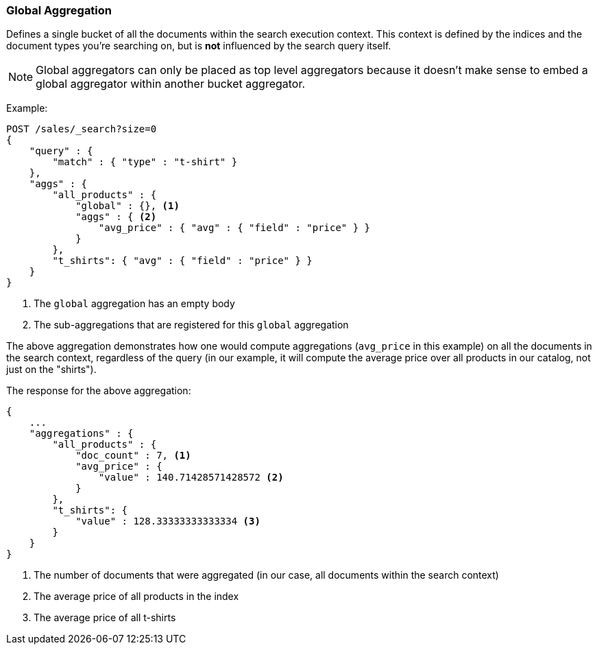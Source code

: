[[search-aggregations-bucket-global-aggregation]]
=== Global Aggregation

Defines a single bucket of all the documents within the search execution
context. This context is defined by the indices and the document types you're
searching on, but is *not* influenced by the search query itself.

NOTE:   Global aggregators can only be placed as top level aggregators because
        it doesn't make sense to embed a global aggregator within another
        bucket aggregator.

Example:

[source,console]
--------------------------------------------------
POST /sales/_search?size=0
{
    "query" : {
        "match" : { "type" : "t-shirt" }
    },
    "aggs" : {
        "all_products" : {
            "global" : {}, <1>
            "aggs" : { <2>
                "avg_price" : { "avg" : { "field" : "price" } }
            }
        },
        "t_shirts": { "avg" : { "field" : "price" } }
    }
}
--------------------------------------------------
// TEST[setup:sales]

<1> The `global` aggregation has an empty body
<2> The sub-aggregations that are registered for this `global` aggregation

The above aggregation demonstrates how one would compute aggregations
(`avg_price` in this example) on all the documents in the search context,
regardless of the query (in our example, it will compute the average price over
all products in our catalog, not just on the "shirts").

The response for the above aggregation:

[source,console-result]
--------------------------------------------------
{
    ...
    "aggregations" : {
        "all_products" : {
            "doc_count" : 7, <1>
            "avg_price" : {
                "value" : 140.71428571428572 <2>
            }
        },
        "t_shirts": {
            "value" : 128.33333333333334 <3>
        }
    }
}
--------------------------------------------------
// TESTRESPONSE[s/\.\.\./"took": $body.took,"timed_out": false,"_shards": $body._shards,"hits": $body.hits,/]

<1> The number of documents that were aggregated (in our case, all documents
within the search context)
<2> The average price of all products in the index
<3> The average price of all t-shirts
